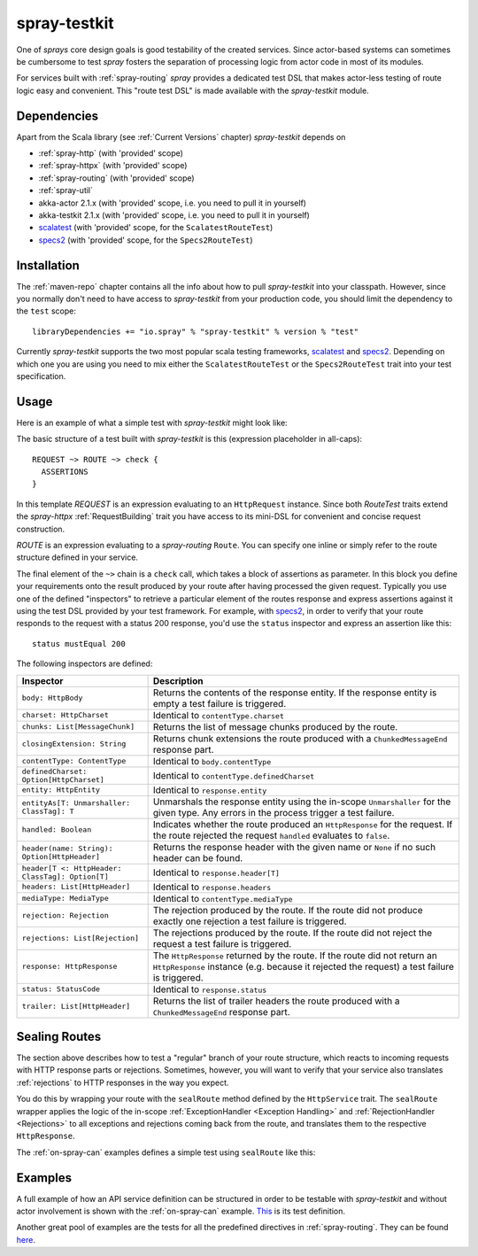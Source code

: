.. _spray-testkit:

spray-testkit
=============

One of *sprays* core design goals is good testability of the created services. Since actor-based systems can sometimes
be cumbersome to test *spray* fosters the separation of processing logic from actor code in most of its modules.

For services built with :ref:`spray-routing` *spray* provides a dedicated test DSL that makes actor-less testing of
route logic easy and convenient. This "route test DSL" is made available with the *spray-testkit* module.


Dependencies
------------

Apart from the Scala library (see :ref:`Current Versions` chapter) *spray-testkit* depends on

- :ref:`spray-http` (with 'provided' scope)
- :ref:`spray-httpx` (with 'provided' scope)
- :ref:`spray-routing` (with 'provided' scope)
- :ref:`spray-util`
- akka-actor 2.1.x (with 'provided' scope, i.e. you need to pull it in yourself)
- akka-testkit 2.1.x (with 'provided' scope, i.e. you need to pull it in yourself)
- scalatest_ (with 'provided' scope, for the ``ScalatestRouteTest``)
- specs2_ (with 'provided' scope, for the ``Specs2RouteTest``)


Installation
------------

The :ref:`maven-repo` chapter contains all the info about how to pull *spray-testkit* into your classpath.
However, since you normally don't need to have access to *spray-testkit* from your production code, you should limit
the dependency to the ``test`` scope::

    libraryDependencies += "io.spray" % "spray-testkit" % version % "test"

Currently *spray-testkit* supports the two most popular scala testing frameworks, scalatest_ and specs2_. Depending on
which one you are using you need to mix either the ``ScalatestRouteTest`` or the ``Specs2RouteTest`` trait into your
test specification.

.. _scalatest: http://scalatest.org/
.. _specs2: http://etorreborre.github.com/specs2/


Usage
-----

Here is an example of what a simple test with *spray-testkit* might look like:

.. includecode:: code/docs/FullTestKitExampleSpec.scala
   :snippet: source-quote

The basic structure of a test built with *spray-testkit* is this (expression placeholder in all-caps)::

    REQUEST ~> ROUTE ~> check {
      ASSERTIONS
    }

In this template *REQUEST* is an expression evaluating to an ``HttpRequest`` instance. Since both *RouteTest* traits
extend the *spray-httpx* :ref:`RequestBuilding` trait you have access to its mini-DSL for convenient and concise request
construction.

*ROUTE* is an expression evaluating to a *spray-routing* ``Route``. You can specify one inline or simply refer to the
route structure defined in your service.

The final element of the ``~>`` chain is a ``check`` call, which takes a block of assertions as parameter. In this block
you define your requirements onto the result produced by your route after having processed the given request. Typically
you use one of the defined "inspectors" to retrieve a particular element of the routes response and express assertions
against it using the test DSL provided by your test framework. For example, with specs2_, in order to verify that your
route responds to the request with a status 200 response, you'd use the ``status`` inspector and express an assertion
like this::

    status mustEqual 200

The following inspectors are defined:

.. rst-class:: table table-striped

================================================ =======================================================================
Inspector                                        Description
================================================ =======================================================================
``body: HttpBody``                               Returns the contents of the response entity. If the response entity is
                                                 empty a test failure is triggered.
``charset: HttpCharset``                         Identical to ``contentType.charset``
``chunks: List[MessageChunk]``                   Returns the list of message chunks produced by the route.
``closingExtension: String``                     Returns chunk extensions the route produced with a
                                                 ``ChunkedMessageEnd`` response part.
``contentType: ContentType``                     Identical to ``body.contentType``
``definedCharset: Option[HttpCharset]``          Identical to ``contentType.definedCharset``
``entity: HttpEntity``                           Identical to ``response.entity``
``entityAs[T: Unmarshaller: ClassTag]: T``       Unmarshals the response entity using the in-scope ``Unmarshaller`` for
                                                 the given type. Any errors in the process trigger a test failure.
``handled: Boolean``                             Indicates whether the route produced an ``HttpResponse`` for the
                                                 request. If the route rejected the request ``handled`` evaluates to
                                                 ``false``.
``header(name: String): Option[HttpHeader]``     Returns the response header with the given name or ``None`` if no such
                                                 header can be found.
``header[T <: HttpHeader: ClassTag]: Option[T]`` Identical to ``response.header[T]``
``headers: List[HttpHeader]``                    Identical to ``response.headers``
``mediaType: MediaType``                         Identical to ``contentType.mediaType``
``rejection: Rejection``                         The rejection produced by the route. If the route did not produce
                                                 exactly one rejection a test failure is triggered.
``rejections: List[Rejection]``                  The rejections produced by the route. If the route did not reject the
                                                 request a test failure is triggered.
``response: HttpResponse``                       The ``HttpResponse`` returned by the route. If the route did not return
                                                 an ``HttpResponse`` instance (e.g. because it rejected the request) a
                                                 test failure is triggered.
``status: StatusCode``                           Identical to ``response.status``
``trailer: List[HttpHeader]``                    Returns the list of trailer headers the route produced with a
                                                 ``ChunkedMessageEnd`` response part.
================================================ =======================================================================


Sealing Routes
--------------

The section above describes how to test a "regular" branch of your route structure, which reacts to incoming requests
with HTTP response parts or rejections. Sometimes, however, you will want to verify that your service also translates
:ref:`rejections` to HTTP responses in the way you expect.

You do this by wrapping your route with the ``sealRoute`` method defined by the ``HttpService`` trait.
The ``sealRoute`` wrapper applies the logic of the in-scope :ref:`ExceptionHandler <Exception Handling>` and
:ref:`RejectionHandler <Rejections>` to all exceptions and rejections coming back from the route, and translates them
to the respective ``HttpResponse``.

The :ref:`on-spray-can` examples defines a simple test using ``sealRoute`` like this:

.. includecode:: /../examples/spray-routing/on-spray-can/src/test/scala/spray/examples/DemoServiceSpec.scala
   :snippet: source-quote


Examples
--------

A full example of how an API service definition can be structured in order to be testable with *spray-testkit* and
without actor involvement is shown with the :ref:`on-spray-can` example. This__ is its test definition.

__ https://github.com/spray/spray/blob/master/examples/spray-routing/on-spray-can/src/test/scala/spray/examples/DemoServiceSpec.scala

Another great pool of examples are the tests for all the predefined directives in :ref:`spray-routing`.
They can be found here__.

__ https://github.com/spray/spray/tree/release/1.1/spray-routing-tests/src/test/scala/spray/routing